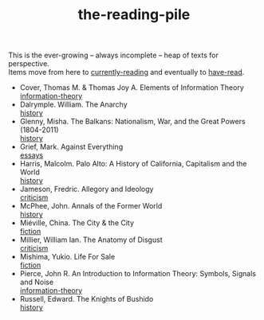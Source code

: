 :PROPERTIES:
:ID:       f08ed5c1-1f9c-4cf5-b28f-c75d3d359ee5
:END:
#+title: the-reading-pile
#+BEGIN_VERSE
This is the ever-growing -- always incomplete -- heap of texts for perspective.
Items move from here to [[id:c9706670-2fd6-4653-a248-5c0367c26780][currently-reading]] and eventually to [[id:75380696-4bb0-46d1-8594-48c6352393e9][have-read]].
#+END_VERSE

- Cover, Thomas M. & Thomas Joy A. Elements of Information Theory \\
  [[id:9ee7358e-dd99-4a07-bc1f-674864548bd7][information-theory]]
- Dalrymple. William. The Anarchy \\
  [[id:ee216e82-8c5c-4ac3-be61-db5b67263e4f][history]]
- Glenny, Misha. The Balkans: Nationalism, War, and the Great Powers (1804-2011) \\
  [[id:ee216e82-8c5c-4ac3-be61-db5b67263e4f][history]]
- Grief, Mark. Against Everything \\
  [[id:800fc7ad-7b4b-451a-b42f-bd546993399b][essays]]
- Harris, Malcolm. Palo Alto: A History of California, Capitalism and the World \\
  [[id:ee216e82-8c5c-4ac3-be61-db5b67263e4f][history]]
- Jameson, Fredric. Allegory and Ideology \\
  [[id:1f5b2dc2-ff42-46cd-85fe-c3b5a2c5d58d][criticism]]
- McPhee, John. Annals of the Former World \\
  [[id:ee216e82-8c5c-4ac3-be61-db5b67263e4f][history]] 
- Miéville, China. The City & the City \\
  [[id:e5099cdb-cd08-451c-b471-c2f8a8d64c88][fiction]]
- Millier, William Ian. The Anatomy of Disgust \\
  [[id:1f5b2dc2-ff42-46cd-85fe-c3b5a2c5d58d][criticism]]
- Mishima, Yukio. Life For Sale \\
  [[id:e5099cdb-cd08-451c-b471-c2f8a8d64c88][fiction]] 
- Pierce, John R. An Introduction to Information Theory: Symbols, Signals and Noise \\
  [[id:9ee7358e-dd99-4a07-bc1f-674864548bd7][information-theory]]
- Russell, Edward. The Knights of Bushido \\
  [[id:ee216e82-8c5c-4ac3-be61-db5b67263e4f][history]]
